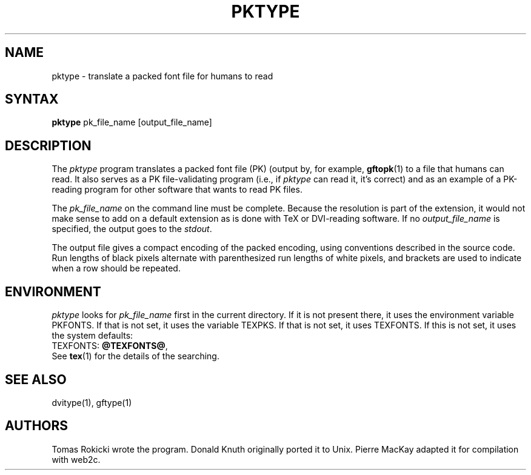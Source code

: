 .TH PKTYPE 1 "7 Jan 92"
.SH NAME
pktype - translate a packed font file for humans to read
.SH SYNTAX
.B pktype
pk_file_name [output_file_name]
.SH DESCRIPTION
The
.I pktype
program translates a packed font file (PK) (output by, for example,
.BR gftopk (1)
to a file that humans can read. It also serves as a PK
file-validating program (i.e., if
.I pktype
can read it, it's correct) and as an example of a PK-reading
program for other software that wants to read PK files.
.PP
The
.I pk_file_name
on the command line must be complete. Because
the resolution is part of the extension, it would not make
sense to add on a default extension as is done with TeX or
DVI-reading software. If no
.I output_file_name
is specified, the
output goes to the 
.IR stdout .
.PP
The output file gives a compact encoding of the packed encoding, using
conventions described in the source code. Run lengths of black pixels
alternate with parenthesized run lengths of white pixels, and brackets
are used to indicate when a row should be repeated.
.SH ENVIRONMENT
.I pktype
looks for
.I pk_file_name 
first in the current directory.  If it is not present there, it uses the
environment variable PKFONTS.  If that is not set, it uses the variable
TEXPKS.  If that is not set, it uses TEXFONTS.  If this is not set, it uses the
system defaults:
.br
TEXFONTS:
.BR @TEXFONTS@ ,
.br
See
.BR tex (1)
for the details of the searching.
.SH "SEE ALSO"
dvitype(1), gftype(1)
.SH AUTHORS
Tomas Rokicki wrote the program.
Donald Knuth originally ported it to Unix.
Pierre MacKay adapted it for compilation with web2c.
